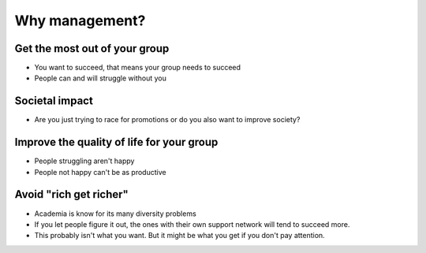 Why management?
===============


Get the most out of your group
------------------------------

* You want to succeed, that means your group needs to succeed
* People can and will struggle without you


Societal impact
---------------

* Are you just trying to race for promotions or do you also want to
  improve society?



Improve the quality of life for your group
------------------------------------------

* People struggling aren't happy
* People not happy can't be as productive


Avoid "rich get richer"
-----------------------

* Academia is know for its many diversity problems
* If you let people figure it out, the ones with their own support
  network will tend to succeed more.
* This probably isn't what you want.  But it might be what you get if
  you don't pay attention.
